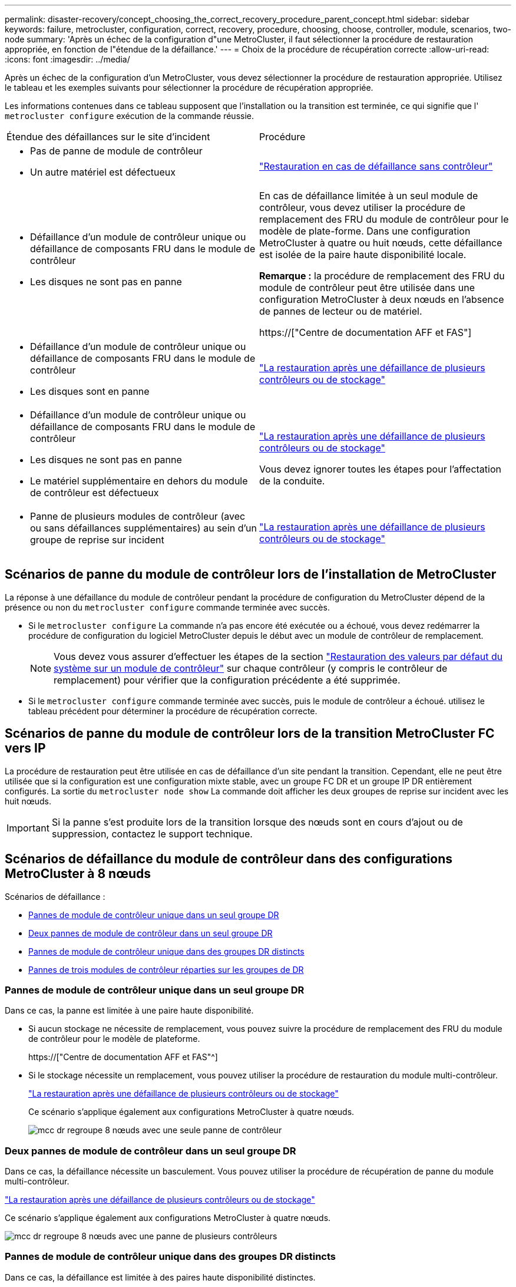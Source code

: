 ---
permalink: disaster-recovery/concept_choosing_the_correct_recovery_procedure_parent_concept.html 
sidebar: sidebar 
keywords: failure, metrocluster, configuration, correct, recovery, procedure, choosing, choose, controller, module, scenarios, two-node 
summary: 'Après un échec de la configuration d"une MetroCluster, il faut sélectionner la procédure de restauration appropriée, en fonction de l"étendue de la défaillance.' 
---
= Choix de la procédure de récupération correcte
:allow-uri-read: 
:icons: font
:imagesdir: ../media/


[role="lead"]
Après un échec de la configuration d'un MetroCluster, vous devez sélectionner la procédure de restauration appropriée. Utilisez le tableau et les exemples suivants pour sélectionner la procédure de récupération appropriée.

Les informations contenues dans ce tableau supposent que l'installation ou la transition est terminée, ce qui signifie que l' `metrocluster configure` exécution de la commande réussie.

|===


| Étendue des défaillances sur le site d'incident | Procédure 


 a| 
* Pas de panne de module de contrôleur
* Un autre matériel est défectueux

 a| 
link:task_recover_from_a_non_controller_failure_mcc_dr.html["Restauration en cas de défaillance sans contrôleur"]



 a| 
* Défaillance d'un module de contrôleur unique ou défaillance de composants FRU dans le module de contrôleur
* Les disques ne sont pas en panne

 a| 
En cas de défaillance limitée à un seul module de contrôleur, vous devez utiliser la procédure de remplacement des FRU du module de contrôleur pour le modèle de plate-forme. Dans une configuration MetroCluster à quatre ou huit nœuds, cette défaillance est isolée de la paire haute disponibilité locale.

*Remarque :* la procédure de remplacement des FRU du module de contrôleur peut être utilisée dans une configuration MetroCluster à deux nœuds en l'absence de pannes de lecteur ou de matériel.

https://["Centre de documentation AFF et FAS"]



 a| 
* Défaillance d'un module de contrôleur unique ou défaillance de composants FRU dans le module de contrôleur
* Les disques sont en panne

 a| 
link:task_recover_from_a_multi_controller_and_or_storage_failure.html["La restauration après une défaillance de plusieurs contrôleurs ou de stockage"]



 a| 
* Défaillance d'un module de contrôleur unique ou défaillance de composants FRU dans le module de contrôleur
* Les disques ne sont pas en panne
* Le matériel supplémentaire en dehors du module de contrôleur est défectueux

 a| 
link:task_recover_from_a_multi_controller_and_or_storage_failure.html["La restauration après une défaillance de plusieurs contrôleurs ou de stockage"]

Vous devez ignorer toutes les étapes pour l'affectation de la conduite.



 a| 
* Panne de plusieurs modules de contrôleur (avec ou sans défaillances supplémentaires) au sein d'un groupe de reprise sur incident

 a| 
link:task_recover_from_a_multi_controller_and_or_storage_failure.html["La restauration après une défaillance de plusieurs contrôleurs ou de stockage"]

|===


== Scénarios de panne du module de contrôleur lors de l'installation de MetroCluster

La réponse à une défaillance du module de contrôleur pendant la procédure de configuration du MetroCluster dépend de la présence ou non du `metrocluster configure` commande terminée avec succès.

* Si le `metrocluster configure` La commande n'a pas encore été exécutée ou a échoué, vous devez redémarrer la procédure de configuration du logiciel MetroCluster depuis le début avec un module de contrôleur de remplacement.
+

NOTE: Vous devez vous assurer d'effectuer les étapes de la section link:https://docs.netapp.com/us-en/ontap-metrocluster/install-ip/task_sw_config_restore_defaults.html["Restauration des valeurs par défaut du système sur un module de contrôleur"] sur chaque contrôleur (y compris le contrôleur de remplacement) pour vérifier que la configuration précédente a été supprimée.

* Si le `metrocluster configure` commande terminée avec succès, puis le module de contrôleur a échoué. utilisez le tableau précédent pour déterminer la procédure de récupération correcte.




== Scénarios de panne du module de contrôleur lors de la transition MetroCluster FC vers IP

La procédure de restauration peut être utilisée en cas de défaillance d'un site pendant la transition. Cependant, elle ne peut être utilisée que si la configuration est une configuration mixte stable, avec un groupe FC DR et un groupe IP DR entièrement configurés. La sortie du `metrocluster node show` La commande doit afficher les deux groupes de reprise sur incident avec les huit nœuds.


IMPORTANT: Si la panne s'est produite lors de la transition lorsque des nœuds sont en cours d'ajout ou de suppression, contactez le support technique.



== Scénarios de défaillance du module de contrôleur dans des configurations MetroCluster à 8 nœuds

Scénarios de défaillance :

* <<Pannes de module de contrôleur unique dans un seul groupe DR>>
* <<Deux pannes de module de contrôleur dans un seul groupe DR>>
* <<Pannes de module de contrôleur unique dans des groupes DR distincts>>
* <<Pannes de trois modules de contrôleur réparties sur les groupes de DR>>




=== Pannes de module de contrôleur unique dans un seul groupe DR

Dans ce cas, la panne est limitée à une paire haute disponibilité.

* Si aucun stockage ne nécessite de remplacement, vous pouvez suivre la procédure de remplacement des FRU du module de contrôleur pour le modèle de plateforme.
+
https://["Centre de documentation AFF et FAS"^]

* Si le stockage nécessite un remplacement, vous pouvez utiliser la procédure de restauration du module multi-contrôleur.
+
link:task_recover_from_a_multi_controller_and_or_storage_failure.html["La restauration après une défaillance de plusieurs contrôleurs ou de stockage"]

+
Ce scénario s'applique également aux configurations MetroCluster à quatre nœuds.

+
image::../media/mcc_dr_groups_8_node_with_a_single_controller_failure.gif[mcc dr regroupe 8 nœuds avec une seule panne de contrôleur]





=== Deux pannes de module de contrôleur dans un seul groupe DR

Dans ce cas, la défaillance nécessite un basculement. Vous pouvez utiliser la procédure de récupération de panne du module multi-contrôleur.

link:task_recover_from_a_multi_controller_and_or_storage_failure.html["La restauration après une défaillance de plusieurs contrôleurs ou de stockage"]

Ce scénario s'applique également aux configurations MetroCluster à quatre nœuds.

image::../media/mcc_dr_groups_8_node_with_a_multi_controller_failure.gif[mcc dr regroupe 8 nœuds avec une panne de plusieurs contrôleurs]



=== Pannes de module de contrôleur unique dans des groupes DR distincts

Dans ce cas, la défaillance est limitée à des paires haute disponibilité distinctes.

* Si aucun stockage ne nécessite de remplacement, vous pouvez suivre la procédure de remplacement des FRU du module de contrôleur pour le modèle de plateforme.
+
La procédure de remplacement des FRU est effectuée deux fois, une fois pour chaque module de contrôleur défaillant.

+
https://["Centre de documentation AFF et FAS"^]

* Si le stockage nécessite un remplacement, vous pouvez utiliser la procédure de restauration du module multi-contrôleur.
+
link:task_recover_from_a_multi_controller_and_or_storage_failure.html["La restauration après une défaillance de plusieurs contrôleurs ou de stockage"]



image::../media/mcc_dr_groups_8_node_with_two_single_controller_failures.gif[mcc dr group 8 nœuds avec deux défaillances de contrôleur unique]



=== Pannes de trois modules de contrôleur réparties sur les groupes de DR

Dans ce cas, la défaillance nécessite un basculement. Vous pouvez utiliser la procédure de récupération de panne du module multi-contrôleur pour le groupe DR un.

link:task_recover_from_a_multi_controller_and_or_storage_failure.html["La restauration après une défaillance de plusieurs contrôleurs ou de stockage"]

Vous pouvez utiliser la procédure de remplacement des FRU du module de contrôleur spécifique à la plate-forme pour le groupe DR deux.

https://["Centre de documentation AFF et FAS"^]

image::../media/mcc_dr_groups_8_node_with_a_3_controller_failure.gif[mcc dr group 8 nœuds avec une panne de contrôleur 3]



== Scénarios de défaillance de module de contrôleur dans des configurations MetroCluster à 2 nœuds

La procédure que vous utilisez dépend de l'étendue de la panne.

* Si aucun stockage ne nécessite de remplacement, vous pouvez suivre la procédure de remplacement des FRU du module de contrôleur pour le modèle de plateforme.
+
https://["Centre de documentation AFF et FAS"^]

* Si le stockage nécessite un remplacement, vous pouvez utiliser la procédure de restauration du module multi-contrôleur.
+
link:task_recover_from_a_multi_controller_and_or_storage_failure.html["La restauration après une défaillance de plusieurs contrôleurs ou de stockage"]



image::../media/mcc_dr_groups_2_node_with_a_single_controller_failure.gif[mcc dr groups 2 nœuds avec une seule panne de contrôleur]
